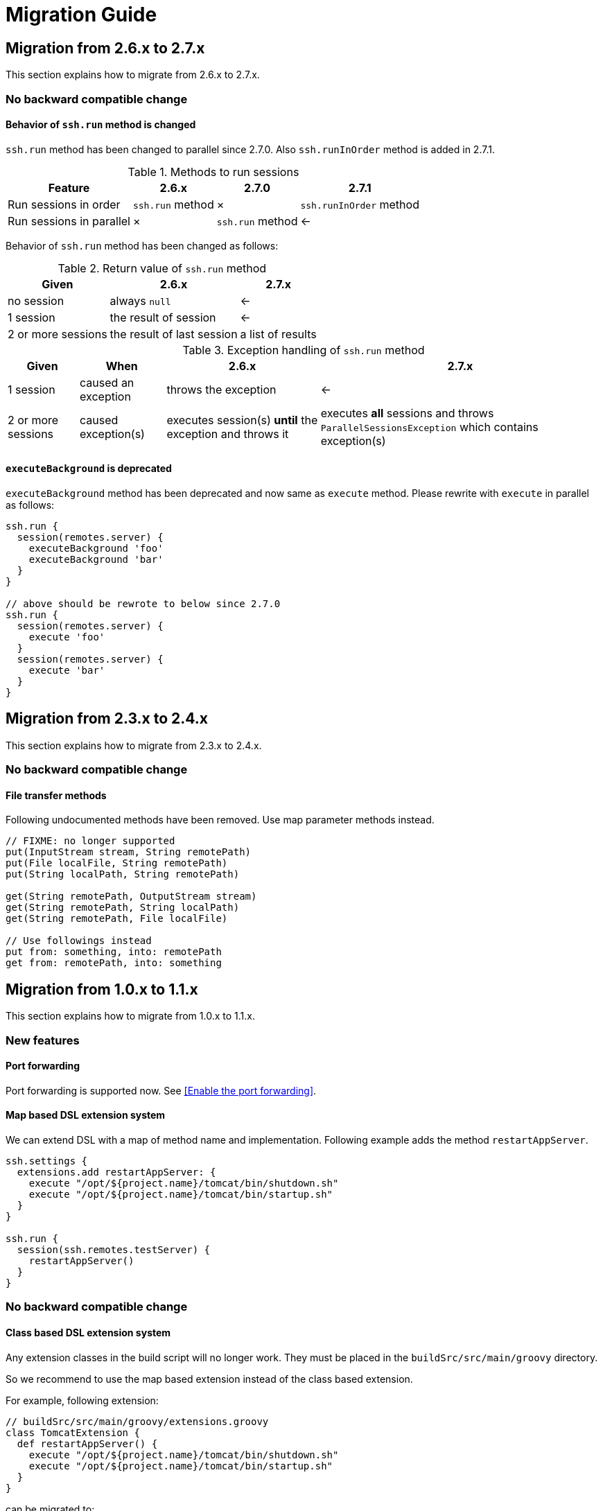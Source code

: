 = Migration Guide

== Migration from 2.6.x to 2.7.x

This section explains how to migrate from 2.6.x to 2.7.x.

=== No backward compatible change

==== Behavior of `ssh.run` method is changed

`ssh.run` method has been changed to parallel since 2.7.0.
Also `ssh.runInOrder` method is added in 2.7.1.

.Methods to run sessions
[options="header,autowidth"]
|===
|Feature |2.6.x |2.7.0 |2.7.1

|Run sessions in order
|`ssh.run` method
|&times;
|`ssh.runInOrder` method

|Run sessions in parallel
|&times;
|`ssh.run` method
|<-
|===

Behavior of `ssh.run` method has been changed as follows:

.Return value of `ssh.run` method
[options="header,autowidth"]
|===
|Given |2.6.x |2.7.x

|no session
|always `null`
|<-

|1 session
|the result of session
|<-

|2 or more sessions
|the result of last session
|a list of results
|===

.Exception handling of `ssh.run` method
[options="header,autowidth"]
|===
|Given |When |2.6.x |2.7.x

|1 session
|caused an exception
|throws the exception
|<-

|2 or more sessions
|caused exception(s)
|executes session(s) *until* the exception and throws it
|executes *all* sessions and throws `ParallelSessionsException` which contains exception(s)
|===


==== `executeBackground` is deprecated

`executeBackground` method has been deprecated and now same as `execute` method.
Please rewrite with `execute` in parallel as follows:

[source,groovy]
----
ssh.run {
  session(remotes.server) {
    executeBackground 'foo'
    executeBackground 'bar'
  }
}

// above should be rewrote to below since 2.7.0
ssh.run {
  session(remotes.server) {
    execute 'foo'
  }
  session(remotes.server) {
    execute 'bar'
  }
}
----


== Migration from 2.3.x to 2.4.x

This section explains how to migrate from 2.3.x to 2.4.x.

=== No backward compatible change

==== File transfer methods

Following undocumented methods have been removed.
Use map parameter methods instead.

[source,groovy]
----
// FIXME: no longer supported
put(InputStream stream, String remotePath)
put(File localFile, String remotePath)
put(String localPath, String remotePath)

get(String remotePath, OutputStream stream)
get(String remotePath, String localPath)
get(String remotePath, File localFile)

// Use followings instead
put from: something, into: remotePath
get from: remotePath, into: something
----


== Migration from 1.0.x to 1.1.x

This section explains how to migrate from 1.0.x to 1.1.x.

=== New features

==== Port forwarding

Port forwarding is supported now.
See <<Enable the port forwarding>>.

==== Map based DSL extension system

We can extend DSL with a map of method name and implementation.
Following example adds the method `restartAppServer`.

```groovy
ssh.settings {
  extensions.add restartAppServer: {
    execute "/opt/${project.name}/tomcat/bin/shutdown.sh"
    execute "/opt/${project.name}/tomcat/bin/startup.sh"
  }
}

ssh.run {
  session(ssh.remotes.testServer) {
    restartAppServer()
  }
}
```

=== No backward compatible change

==== Class based DSL extension system

Any extension classes in the build script will no longer work.
They must be placed in the `buildSrc/src/main/groovy` directory.

So we recommend to use the map based extension instead of the class based extension.

For example, following extension:

```groovy
// buildSrc/src/main/groovy/extensions.groovy
class TomcatExtension {
  def restartAppServer() {
    execute "/opt/${project.name}/tomcat/bin/shutdown.sh"
    execute "/opt/${project.name}/tomcat/bin/startup.sh"
  }
}
```

can be migrated to:

```groovy
// build.gradle
ssh.settings {
  extensions.add restartAppServer: {
    execute "/opt/${project.name}/tomcat/bin/shutdown.sh"
    execute "/opt/${project.name}/tomcat/bin/startup.sh"
  }
}
```


== Migration from 0.4.x to 1.0.x

This section explains how to migrate from 0.4.x to 1.0.x.

=== No backward compatible changes

`sshexec` is no longer supported. Use `ssh.run` instead.

```groovy
task example << {
  // FIXME: sshexec is no longer supported
  sshexec {
    session(...) {...}
  }

  // use ssh.run instead
  ssh.run {
    session(...) {...}
  }
}
```

`ssh {}` is no longer supported. Use `ssh.settings {}` instead.

```groovy
// FIXME: ssh is no longer supported
ssh {
  knownHosts = allowAnyHosts
}

// use ssh.settings instead
ssh.settings {
  knownHosts = allowAnyHosts
}
```


== Migration from 0.3.x to 0.4.x

This section explains how to migrate from 0.3.x to 0.4.x.

Since 0.4.0, core code has been separated to the SSH library
https://github.com/int128/groovy-ssh[groovy-ssh] and removed from the plugin.

It introduces new style which is common between the plugin and the SSH library.
It also causes no backward compatible changes.

Please let me know if there is any problem.

=== New style

==== Global settings

`ssh` method has been deprecated.

```groovy
ssh {
  // apply global settings here
}
```

Instead, use `ssh.settings`.

```groovy
ssh.settings {
  // apply global settings here
}
```

==== SSH execution

`SshTask` and `sshexec` method have been deprecated.

```groovy
// Deprecated
task testTask1(type: SshTask) {
  ssh {
    dryRun = true
  }
  session(remotes.webServer) {
    execute 'ls'
  }
}
```

```groovy
task testTask1 << {
  // Deprecated
  sshexec {
    ssh {
      dryRun = true
    }
    session(remotes.webServer) {
      execute 'ls'
    }
  }
}
```

Instead, use `ssh.run` method in the task.

```groovy
task testTask1 << {
  ssh.run {
    settings {
      // apply one-time settings here
      dryRun = true
    }
    session(ssh.remotes.webServer) {
      // describe operations here
      execute 'ls'
    }
  }
}
```

=== No backward compatible changes

==== Logging settings

Following settings have been removed.

[options="header"]
|===
|Key              | Type     | Description
|`outputLogLevel` | LogLevel | Log level of the standard output on the command or shell execution. Default is `LogLevel.QUIET`.
|`errorLogLevel`  | LogLevel | Log level of the standard error on the command or shell execution. Default is `LogLevel.ERROR`.
|===

Instead use `logging` setting to enable verbose logging.

[options="header"]
|===
|Key              | Type     | Description
|`logging`        | String   | If this is `slf4j`, console log of the remote command is sent to Gradle logger. If this is `stdout`, it is sent to standard output/error. If this is `none`, console logging is turned off. Defaults to `slf4j`.
|===

e.g.

```groovy
ssh.settings {
  logging = 'stdout'
}
ssh.run {
}
```
